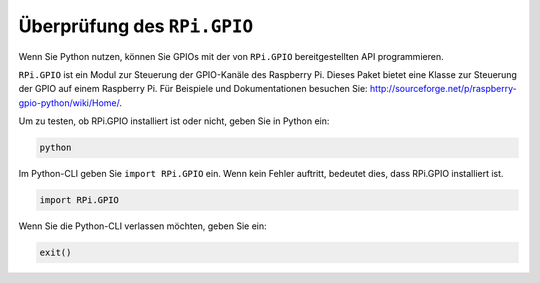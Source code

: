 Überprüfung des ``RPi.GPIO``
=================================

Wenn Sie Python nutzen, können Sie GPIOs mit der von
``RPi.GPIO`` bereitgestellten API programmieren.

``RPi.GPIO`` ist ein Modul zur Steuerung der GPIO-Kanäle des Raspberry Pi. Dieses Paket
bietet eine Klasse zur Steuerung der GPIO auf einem Raspberry Pi. Für Beispiele und
Dokumentationen besuchen Sie: http://sourceforge.net/p/raspberry-gpio-python/wiki/Home/.

Um zu testen, ob RPi.GPIO installiert ist oder nicht, geben Sie in Python ein:

.. raw:: html

   <run></run>

.. code-block::

    python

.. image:: ../img/image27.png


Im Python-CLI geben Sie ``import RPi.GPIO`` ein. Wenn kein Fehler auftritt, bedeutet dies,
dass RPi.GPIO installiert ist.

.. raw:: html

   <run></run>

.. code-block::

    import RPi.GPIO

.. image:: ../img/image28.png


Wenn Sie die Python-CLI verlassen möchten, geben Sie ein:

.. raw:: html

   <run></run>

.. code-block::

    exit()

.. image:: ../img/image29.png


